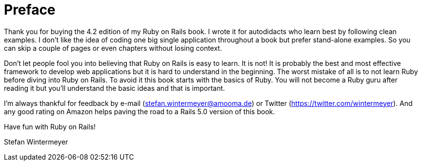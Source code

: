 [[preface]]
= Preface

Thank you for buying the 4.2 edition of my Ruby on Rails book.
I wrote it for autodidacts who learn best by following clean examples.
I don’t like the idea of coding one big single application throughout a book
but prefer stand-alone examples. So you can skip a couple of pages or even
chapters without losing context.

Don’t let people fool you into believing that Ruby on Rails is easy to
learn. It is not! It is probably the best and most effective framework
to develop web applications but it is hard to understand in the
beginning. The worst mistake of all is to not learn Ruby before diving
into Ruby on Rails. To avoid it this book starts with the basics of Ruby.
You will not become a Ruby guru after reading it but you’ll
understand the basic ideas and that is important.

I’m always thankful for feedback by e-mail
(stefan.wintermeyer@amooma.de) or Twitter
(https://twitter.com/wintermeyer). And any good rating on Amazon helps
paving the road to a Rails 5.0 version of this book.

Have fun with Ruby on Rails!

Stefan Wintermeyer

